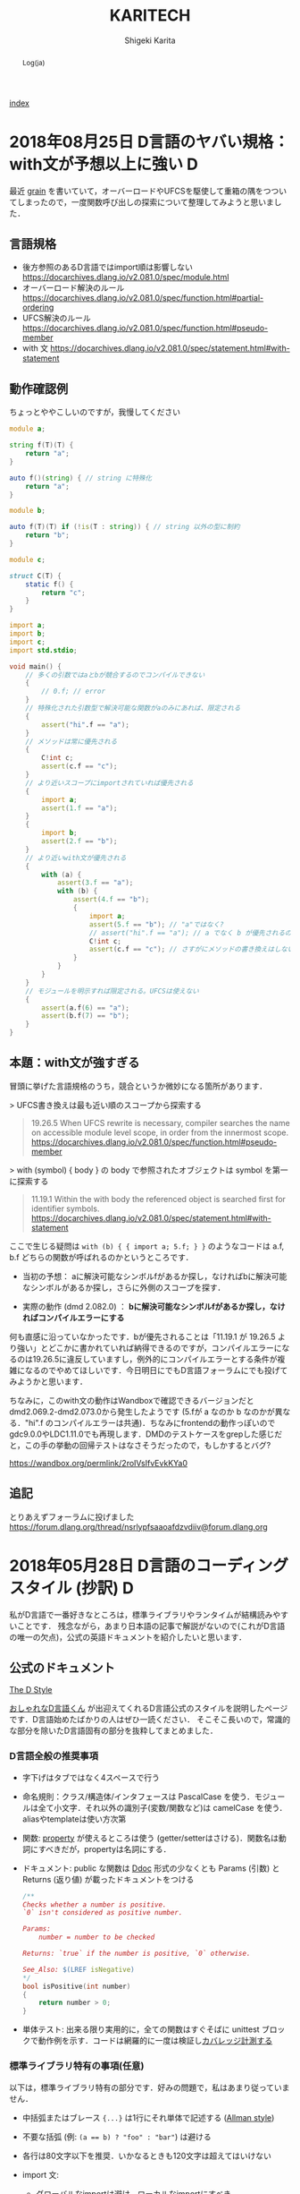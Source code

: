 #+TITLE: KARITECH
#+AUTHOR: Shigeki Karita
#+LANGUAGE: ja
#+OPTIONS: toc:t num:nil H:4 ^:nil pri:t author:t creator:t timestamp:t email:nil
# #+HTML_HEAD: <link rel="stylesheet" type="text/css" href="css/org.css"/>
# #+HTML_HEAD: <link href="code.css" rel="stylesheet">
# #+HTML_HEAD: <script async src="https://www.googletagmanager.com/gtag/js?id=UA-123741131-1"></script>
# #+HTML_HEAD: <script>window.dataLayer = window.dataLayer || []; function gtag(){dataLayer.push(arguments);} gtag('js', new Date()); gtag('config', 'UA-123741131-1'); </script>


#+BEGIN_abstract
Log(ja)
#+END_abstract

[[file:index.html][index]]

* 2018年08月25日 D言語のヤバい規格：with文が予想以上に強い                :D:

最近 [[https://github.com/ShigekiKarita/grain][grain]] を書いていて，オーバーロードやUFCSを駆使して重箱の隅をつついてしまったので，一度関数呼び出しの探索について整理してみようと思いました．

** 言語規格

- 後方参照のあるD言語ではimport順は影響しない https://docarchives.dlang.io/v2.081.0/spec/module.html
- オーバーロード解決のルール https://docarchives.dlang.io/v2.081.0/spec/function.html#partial-ordering
- UFCS解決のルール https://docarchives.dlang.io/v2.081.0/spec/function.html#pseudo-member
- with 文 https://docarchives.dlang.io/v2.081.0/spec/statement.html#with-statement

** 動作確認例

ちょっとややこしいのですが，我慢してください

#+begin_src d
module a;

string f(T)(T) {
    return "a";
}

auto f()(string) { // string に特殊化
    return "a";
}
#+end_src

#+begin_src d
module b;

auto f(T)(T) if (!is(T : string)) { // string 以外の型に制約
    return "b";
}
#+end_src

#+begin_src d
module c;

struct C(T) {
    static f() {
        return "c";
    }
}
#+end_src

#+begin_src d
import a;
import b;
import c;
import std.stdio;

void main() {
    // 多くの引数ではaとbが競合するのでコンパイルできない
    {
        // 0.f; // error
    }
    // 特殊化された引数型で解決可能な関数がaのみにあれば、限定される
    {
        assert("hi".f == "a");
    }
    // メソッドは常に優先される
    {
        C!int c;
        assert(c.f == "c");
    }
    // より近いスコープにimportされていれば優先される
    {   
        import a;
        assert(1.f == "a");
    }
    {
        import b;
        assert(2.f == "b");
    }
    // より近いwith文が優先される
    {
        with (a) {
            assert(3.f == "a");
            with (b) {
                assert(4.f == "b");
                {
                    import a;
                    assert(5.f == "b"); // "a"ではなく?
                    // assert("hi".f == "a"); // a でなく b が優先されるので解決できずコンパイルエラー
                    C!int c;
                    assert(c.f == "c"); // さすがにメソッドの書き換えはしない
                }
            }
        }
    }
    // モジュールを明示すれば限定される。UFCSは使えない
    {
        assert(a.f(6) == "a");
        assert(b.f(7) == "b");
    }
}
#+end_src

** 本題：with文が強すぎる

冒頭に挙げた言語規格のうち，競合というか微妙になる箇所があります．

> UFCS書き換えは最も近い順のスコープから探索する
#+begin_quote
19.26.5 When UFCS rewrite is necessary, compiler searches the name on accessible module level scope, in order from the innermost scope.
https://docarchives.dlang.io/v2.081.0/spec/function.html#pseudo-member
#+end_quote
> with (symbol) { body } の body で参照されたオブジェクトは symbol を第一に探索する
#+begin_quote
11.19.1 Within the with body the referenced object is searched first for identifier symbols. 
https://docarchives.dlang.io/v2.081.0/spec/statement.html#with-statement
#+end_quote

ここで生じる疑問は ~with (b) { { import a; 5.f; } }~ のようなコードは a.f, b.f どちらの関数が呼ばれるのかというところです．

- 当初の予想： aに解決可能なシンボルfがあるか探し，なければbに解決可能なシンボルがあるか探し，さらに外側のスコープを探す．

- 実際の動作 (dmd 2.082.0) ： *bに解決可能なシンボルfがあるか探し，なければコンパイルエラーにする*


何も直感に沿っていなかったです．bが優先されることは「11.19.1 が 19.26.5 より強い」とどこかに書かれていれば納得できるのですが，コンパイルエラーになるのは19.26.5に違反していますし，例外的にコンパイルエラーとする条件が複雑になるのでやめてほしいです．今日明日にでもD言語フォーラムにでも投げてみようかと思います．


ちなみに，このwith文の動作はWandboxで確認できるバージョンだと dmd2.069.2-dmd2.073.0から発生したようです (5.fが a なのか b なのかが異なる．"hi".f のコンパイルエラーは共通)．ちなみにfrontendの動作っぽいのでgdc9.0.0やLDC1.11.0でも再現します．DMDのテストケースをgrepした感じだと，この手の挙動の回帰テストはなさそうだったので，もしかするとバグ?

https://wandbox.org/permlink/2roIVsIfvEvkKYa0

** 追記

とりあえずフォーラムに投げました https://forum.dlang.org/thread/nsrlypfsaaoafdzvdiiv@forum.dlang.org

* 2018年05月28日 D言語のコーディングスタイル (抄訳)                       :D:

私がD言語で一番好きなところは，標準ライブラリやランタイムが結構読みやすいことです．
残念ながら，あまり日本語の記事で解説がないので(これがD言語の唯一の欠点)，公式の英語ドキュメントを紹介したいと思います．

** 公式のドキュメント

[[https://dlang.org/dstyle.html][The D Style]]

[[https://github.com/dlang/dlang.org/blob/a00a6699500ecfeba9e7a50da599e88b7feacc2f/images/style3.gif][おしゃれなD言語くん]] が出迎えてくれるD言語公式のスタイルを説明したページです．D言語始めたばかりの人はぜひ一読ください．
そこそこ長いので，常識的な部分を除いたD言語固有の部分を抜粋してまとめました．

*** D言語全般の推奨事項

- 字下げはタブではなく4スペースで行う
- 命名規則：クラス/構造体/インタフェースは PascalCase を使う．モジュールは全て小文字．それ以外の識別子(変数/関数など)は camelCase を使う．aliasやtemplateは使い方次第
- 関数: [[https://tour.dlang.org/tour/ja/gems/attributes][property]] が使えるところは使う (getter/setterはさける)．関数名は動詞にすべきだが，propertyは名詞にする．
- ドキュメント: public な関数は [[https://tour.dlang.org/tour/ja/gems/documentation][Ddoc]] 形式の少なくとも Params (引数) と Returns (返り値) が載ったドキュメントをつける 
  #+begin_src d
/**
Checks whether a number is positive.
`0` isn't considered as positive number.

Params:
    number = number to be checked

Returns: `true` if the number is positive, `0` otherwise.

See_Also: $(LREF isNegative)
*/
bool isPositive(int number)
{
    return number > 0;
}
  #+end_src
- 単体テスト: 出来る限り実用的に，全ての関数はすぐそばに unittest ブロックで動作例を示す．コードは網羅的に一度は検証し[[https://dlang.org/articles/code_coverage.html][カバレッジ計測する]]
  

*** 標準ライブラリ特有の事項(任意)

以下は，標準ライブラリ特有の部分です．好みの問題で，私はあまり従っていません．

- 中括弧またはブレース ~{...}~  は1行にそれ単体で記述する ([[https://ja.wikipedia.org/wiki/%E5%AD%97%E4%B8%8B%E3%81%92%E3%82%B9%E3%82%BF%E3%82%A4%E3%83%AB#BSD/%E3%82%AA%E3%83%BC%E3%83%AB%E3%83%9E%E3%83%B3%E3%81%AE%E3%82%B9%E3%82%BF%E3%82%A4%E3%83%AB][Allman style]])
- 不要な括弧 (例: ~(a == b) ? "foo" : "bar"~) は避ける
- 各行は80文字以下を推奨．いかなるときも120文字は超えてはいけない
- import 文:
  - グローバルなimportは避け，ローカルなimportにすべき
  - import 順は辞書順にソートすべき
- 返り値型は ~auto~ 等ではなく，可読性を高められる場合は明示すべき
- 構造体を返すとき，public な構造体より，[[https://dlang.org/spec/struct.html#nested][ネスト構造体]]を推奨
- 属性:
  - 非テンプレート関数は属性 (@nogc, @safe, pure, nothrow) の適用可能なものは明記すべき
  - テンプレート関数はコンパイラが推論するため，属性を明記すべきでは *ない*
  - 複数の属性は@を除いたアルファベット順に記述すべき (例 ~const @nogc nothrow pure @safe~)
  - *全ての* unittest ブロックは属性を明記し，推論されたテンプレート関数の属性を保証すべき
- テンプレートの中に unittest を書いてはいけない．実体化のたびに重複して生成される．外に書くべき．
- テンプレートの制約は字下げしてはいけない ([[https://dlang.org/concepts.html][制約の公式ページ]] は違反している?)
  #+begin_src d
  void foo(R)(R r)
  if (R == 1)
  #+end_src
- ドキュメント (DDoc)
  - 全ての public なシンボルはドキュメント化すべき
  - Params:, Returns:, See_Also: 中のテキストは1行に収まらない場合，一段字下げする
  - ドキュメントの開始 ~/**~ や ~/++~ は2つ以上の+や*を使ってはいけない
  - ditto (同上) というドキュメント (~/// ditto~) 以外は，一行コメントではなくブロックコメントを使う．
  - ドキュメントコメントで各行に*をつけてはいけない
  #+begin_src d
  /**
   * これは
   * 推奨されない
   */
  #+end_src
  - Examples セクションは3つのダッシュ ~---~ のみを使う
  #+begin_src d
/**
数の平方根を計算します。

ここには実際に与えられた数の平方根を
求める関数の社会的な価値について
細かく説明する長いパラグラフが入ります。

Example:
---
double sq = sqrt(4);
---
Params:
    number = 平方根を計算する数。

License: 任意の用途に自由に使ってください
Throws: 何も投げません。
Returns: 入力の平方根。
*/
T sqrt(T)(T number)
  #+end_src

** 補足

とりあえず，コード書きながらツールを使って教えてもらうのが良いと思います．

- https://github.com/dlang-community/D-Scanner : Linterなどの機能が入ったCUIツール．色んなエディタと連携できる
- https://github.com/dlang-vscode/dlang-vscode : VS Codeで上記のツールを使うプラグイン．エディタの拡張機能から検索して，ほぼマウスでポチポチするだけなので一番導入が楽．デフォルトだとLinterうるさいです

今回は関係ないですが，補完関係だと[[https://github.com/dlang-community/DCD][DCD]] が便利です．

あとドキュメントの ~/**~ と ~/++~ ってどっちが多いのかなと思い，標準ライブラリ Phobos を調べたところ

- ~grep "/\*\*" phobos/**/*.d | wc -l~: 3920
- ~grep "/++" phobos/**/*.d | wc -l~: 788

という感じでした．

* 2018年05月19日 D言語で GEMM を高速化する                                :D:

TL;DR : MKL には勝てなかったが，OpenBLAS/GLASには割と勝てた．

ソースコード https://github.com/ShigekiKarita/d-gemm

** 準備

#+begin_src bash
git clone https://github.com/ShigekiKarita/d-gemm
cd d-gemm
curl https://dlang.org/install.sh | bash -s ldc-1.7.0
sudo apt-get install libopenblas-dev
dub run --compiler=ldc2 --build=release-nobounds
#+end_src

比較対象の既製BLASとして ~dub.json~ の ~"libs": ["mkl_rt"]~ のときMKLを使い， ~"libs": ["openblas"]~ にすればOpenBLASを使う．また，かつてD言語最速を謳っていたmir-glasは放置気味で，LDC1.7.0以外ではリンカエラーがでるので，仕方なく一昔前のLDC1.7.0を使っている．過去の経験からMKLが圧倒的に速いということはわかるのだが，年に一度くらい思い出したようにGEMMを書きたくなる．

今更だが，GEMMとは $C := \alpha A \times B + \beta C$ を計算するFORTRAN由来の関数である．とりあえずこの関数が速いと，色々な問題(連立方程式，ニューラルネットなど)が高速に計算できるので重要視されている．

** mir/numir を使う

D言語の行列演算ライブラリといえば，とりあえずBLASが使える [[https://github.com/libmir/mir-algorithm][mir]] を使うのがおすすめです．さらに補助ライブラリ [[https://github.com/libmir/numir][numir]] を使うことで，numpyライクなAPIも追加できます．とりあえず適当にfor-loopでリファレンス実装を作る．

#+begin_src d
import mir.ndslice;

auto naiveGemm(S, T=DeepElementType!S)(
    const T alpha, const S a, const S b, const T beta, ref S c) if (isSlice!S)
in {
    assert(c.length!0 == a.length!0);
    assert(a.length!1 == b.length!0);
    assert(c.length!1 == b.length!1);
} do {
    alias E = DeepElementType!S;
    foreach (i; 0 .. a.length!0) {
        foreach (j; 0 .. b.length!1) {
            E ab = 0;
            foreach (k; 0 .. a.length!1) {
                ab += a[i, k] * b[k, j];
            }
            c[i, j] = alpha * ab + beta * c[i, j];
        }
    }
}
#+end_src

この実装では1024x1024の行列積の実行速度は1.9秒もかかる．遅すぎて100回も計測できない．

** std.numeric.dotProduct よりも mir-algorithm の map と sum を使う

まず思いつくのは，一番内側のループを標準ライブラリstd.numericにある内積の実装dotProductを使うことである．dotProductを使う注意点として，[[https://github.com/dlang/phobos/blob/27a875709dbbb607795a562b4c20bebe3d38f81e/std/numeric.d#L1713][配列に対するオーバーロード]] ~dotProduct(F1, F2)(in F1[] avector, in F2[] bvector)~ 以外はforループになっているので遅い．内積の引数を連続した配列にするにはgemmの右行列を転置する必要がありメモリーのコピーが発生するが，実際に計測すると倍くらい速くなる．この実装では 0.412秒と最初の実装から5倍近く速くなった．

しかし，もっといい方法があった． [[https://github.com/libmir/mir-algorithm][mir-algorithm]] にある ~map~ と ~sum~ を使うことだ．車輪の再発明と思うかもしれないが，dotProductは所詮ナイーブにループをアンロールしただけの実装であるため，LLVMのSIMD最適化などを徹底したmir-algorithmの敵ではない．この実装は0.274秒となり，最初の実装から7倍も速くなった．

#+begin_src d
pragma(inline, true)
nothrow @nogc
auto mapDot(S)(in S a, in S b) if (isSlice!S) {
    import mir.math : sum;
    return sum!"fast"(a[] * b[]);
}

auto mapGemm(S, T=DeepElementType!S)(
    const T alpha, const S a, const S b, const T beta, ref S c) if (isSlice!S)
in {
    assert(c.length!0 == a.length!0);
    assert(a.length!1 == b.length!0);
    assert(c.length!1 == b.length!1);
} do {
    alias E = DeepElementType!S;
    auto bt = b.transposed.slice;
    foreach (i; 0 .. a.length!0) {
        foreach (j; 0 .. b.length!1) {
            c[i, j] = alpha * mapDot(a[i], bt[j]) + beta * c[i, j];
        }
    }
}
#+end_src

実は残ったループも [[http://numir.dpldocs.info/numir.core.manipulation.alongDim.html][numirのalongDim]] を使えば上手いこと消せるのだが，次に並列化やアンロールなど泥臭いことをやるので，やめておいた．

** std.parallelism.parallel でマルチスレッド化

GLASはシングルスレッドで動いているようなので，ほぼ禁じ手になるが，D言語では ~std.parallelism.parallel~ を使うと for ループを簡単にマルチスレッド化できる．これは凄まじい速さで，最初の実装から40.5倍も高速になった．

#+begin_src d
auto dotParallelGemm(S, T=DeepElementType!S)(
    const T alpha, const S a, const S b, const T beta, ref S c) if (isSlice!S)
in {
    assert(c.length!0 == a.length!0);
    assert(a.length!1 == b.length!0);
    assert(c.length!1 == b.length!1);
} do {
    import std.parallelism;
    alias E = DeepElementType!S;
    auto bt = b.transposed.slice;
    foreach (i; a.length!0.iota.parallel) {
        foreach (j; b.length!1.iota.parallel) {
            c[i, j] = alpha * mapDot(a[i], bt[j]) + beta * c[i, j];
        }
    }
}
#+end_src

** static foreach でループを unroll する

各イテレーションの処理が軽すぎると，条件の判定やスレッドの切り替えなどが頻繁におこり遅くなってしまう．そこで単純に本来は複数イテレーションを展開(unroll)して1イテレーションで実行すると少しだけ速くなる(ことがある).実際には上記のマルチスレッド化ほどは速くならなかったが，41.5倍も高速になった．ちなみに外側のループも unroll してみたが効果はなかった．コードの抽象化を少し妨げるので，適材適所に使いたい．

#+begin_src d
auto dotParallelUnrollGemm(size_t unroll, S, T=DeepElementType!S)(
    const T alpha, const S a, const S b, const T beta, ref S c) if (isSlice!S)
in {
    assert(c.length!0 == a.length!0);
    assert(a.length!1 == b.length!0);
    assert(c.length!1 == b.length!1);
} do {
    import std.parallelism;
    alias E = DeepElementType!S;
    auto bt = b.transposed.slice;
    foreach (i; a.length!0.iota.parallel) {
        immutable bsteps = b.length!1 / unroll;
        immutable bremain = b.length!1 % unroll;
        foreach (bs; bsteps.iota.parallel) {
            auto c_ = c[i, bs * unroll .. (bs + 1) * unroll + 1];
            const b_ = bt[bs * unroll .. $, 0 .. $];
            // LOOP UNROLL
            static foreach (j; 0 .. unroll) {
                c_[j] = alpha * mapDot(a[i], b_[j]) + beta * c_[j];
            }
        }
        foreach (j; b.length!1 - bremain .. b.length!1) {
            c[i, j] = alpha * mapDot(a[i], bt[j]) + beta * c[i, j];
        }
    }
}
#+end_src

** 全体の結果 [ms/gemm]

結局MKLには勝てなかったが，GLASとOpenBLASには勝てそうなところまでいったと思う．GLASのマネをして ~ldc.attributes~ や ~ldc.intrinsics~ といった小細工も使ったが，全く速くならなかった．去年書いたときは全く勝てそうになかったが，来年は真面目にCoppersmith-Winogradあたりを実装すればMKLに勝てるんじゃないかと思う．

| # row                     |  128 |  256 |   512 |   1024 | speedup |
|---------------------------+------+------+-------+--------+---------|
| for-loop                  |  1.9 | 29.8 | 235.2 | 1950.7 |    1.0x |
| std.numeric.dotProduct    |  0.7 |  6.1 |  49.4 |  412.0 |    4.7x |
| mir.ndslice map/sum       |  0.5 |  4.5 |  34.8 |  274.0 |    7.1x |
| +std.parallelism.parallel |  1.0 |  1.9 |   6.9 |   48.2 |   40.5x |
| +static foreach unroll    |  0.7 |  1.4 |   6.2 |   47.0 |   41.5x |
|---------------------------+------+------+-------+--------+---------|
|                           |      |      |       |        |         |
|---------------------------+------+------+-------+--------+---------|
| mir-glas                  |  0.1 |  1.2 |  13.7 |   79.8 |         |
| OpenBLAS                  |  0.2 |  1.1 |   8.0 |   36.2 |         |
| MKL                       | 0.08 |  0.7 |   4.7 |   27.5 |         |

Intel(R) Core(TM) i7-6850K CPU @ 3.60GHz

** 更なる話題

本当にMKLやOpenBLASを超えたいのであれば，下記の文献が参考になるだろう．

1. https://github.com/flame/blislab/blob/master/tutorial.pdf
2. https://github.com/flame/how-to-optimize-gemm/wiki

1コアのCPUでの高速化における基本的なアイデアは以下の２つだと思う

- 行列積(GEMM)は，行列をブロックに分解した行列 = 「ブロック行列積を要素にもつ行列」の行列積である (文献1 3.2節を見よ)
- 一般的なCPUではメモリはレジスタ，L1-3キャッシュなどDRAMメモリよりも高速なCPU固有の階層的な記憶領域があり，ブロック行列を階層的に配置することでCPUの性能を最大限使える(文献1図3を見よ)

なので行う作業としてはCPU固有の非常にレジスタを同時に使う速い命令，例えばSSE/AVXなんかは16個とかのdoubleを同時に掛けて足す計算(FMA)できたりするので[[https://github.com/flame/how-to-optimize-gemm/wiki#computing-a-4-x-4-block-of-c-at-a-time][ 1命令で動く4x4とかのブロック行列積]] を書いて，大きな行列を各記憶領域におけるように分割した最小単位に4x4みたいな行列積を使う．

* 2018年03月25日 Ubuntu 18.04 LTS (beta) のセットアップ               :Linux:

最近，新しいノートPCにUbuntu18を入れました．以前はGCCやらドライバが最新なのでFedoraをよく使ってたんですが，最近はUbuntuも頑張っています(なんと標準のGCCがC++17をサポートしている7)．さらに昔と違って[[http://www.g104robo.com/entry/ubuntu-dualboot-win10-uefi][デュアルブート]]も死ぬほど簡単にできて，とても良いです．あと[[https://ubuntuapps.blog.fc2.com/blog-entry-1013.html][minimul install]]が選択できるようになり，一度も使わないLibriOfficeなんかも入らないのも容量が少ないデュアルブート環境では嬉しいですね．

インストールして驚いたのは今回からDesktop環境が標準ではUnityではなくGNOME3になったので，今までとだいぶ見た目が違います．使い心地はSuperキーでウィンドウ操作するのが変わったくらいで，Dockとかは素のGNOME3と違ってUnityのままでした．以前からUnityよりGNOME3の方がGUI上でカスタマイズできる項目(gnome-tweaksでCtrlをCapsにとか)が多いのでLinux初心者にも優しいです．

** IMEとしてibus-mozcを使う

おそらくOSインストール時に日本語を選択してOSインストールするとibusが標準として選ばれるのですが，私はフォルダ名が日本語になるので嫌で英語でOSインストールします．日本語環境をインストールするには， ~Settings > Regions & Language > Manage Installed Languages~ から ~Installed Languages > Japanese~ と ~Keyboard input method system~ からIBus選択すると良いです．次に ~Regions & Languages~ に戻り， ~Input Sources > Japanese(Mozc)~ を選択するとGoogle日本語入力のオープンソース版であるMozcが使えます．

ただし，Mozcを有効にして再起動すると何故かUS配列になってしまいました．

http://ubuntu.hatenablog.jp/entry/20140403/1396524520

このサイトに従って， ~/usr/share/ibus/component/mozc.xml~ というファイルにある ~layout~ を ~jp~ に変更すると日本語配列に戻りました．なんかシステムの値をきちんととれてないバグっぽいですね．


** 追加のテーマ

私はシンプルなデザインが好きなのでnumixを入れます．今回はppa無しでも ~sudo apt-get install numix-gtk-theme gnome-tweaks~ で入る． ~Tweaks > Appearance > Themes > Applications~ で ~Numix~ を選ぶと適用されます．

ついでにダークテーマにしたいのですが，現時点ではTweaksから選択できないです．なので ~$HOME/.config/gtk-3.0/settings.ini~ を編集して
#+begin_src conf
[Settings]
gtk-application-prefer-dark-theme=1
#+end_src
を追加すると反映されます．あとはNumixのアイコンを使えると最高なんですが，うまくいってないです．

#+CAPTION: Numix適用後のテーマ
#+NAME: fig:ubuntu18
#+attr_html: :width 600px
[[./img/ubuntu18.png]]


** Emacs が中華フォントになる問題

Emacsだけ漢字が中華フォントになってました．他のVSCodeやターミナル上でのEmacsは大丈夫なのでシステムの設定ファイルは関係なかったです．

[[http://asukiaaa.blogspot.jp/2017/11/ubuntuemacs.html][ubuntuで動かすemacsの日本語フォントを調整する方法]]

上記のサイトに解決方法がありましたが，Ubuntu18ではTakaoフォントではなく[[https://linuxfan.info/ubuntu-18-04-switch-noto-cjk][Noto Sans CJK日本語フォント]]に用いられているので，このように ~.emacs.d/init.el~ に設定すると他のGUIアプリと同じになって良いです．

#+begin_src elisp
(set-fontset-font t 'japanese-jisx0208 "Noto Sans CJK JP")
#+end_src


* 2018年02月25日 ギターのコイルタップ配線                      :アナログ回路:

いつもプログラミングの話題ばかりするのもつまらないので，アナログ回路の話をしたいと思います．ちなみに大学時代に必修だった回路理論は一度落としました．全く専門的な部分はわかっていないのでご容赦ください．

ところで私にとって身近な回路というのはギターです．今日は，普段触らなくなったギターを久々に手に取ると音が出なくなっていました．中を開けてみると配線が切れていた...．通電テスターも持ってないので，一つづつPUセレクタに押し付けて(3wayなのに8箇所も接続する端子がある...???)，音がでるところに当たりをつけました．弦も外さなきゃいけないストラトと違ってテレキャスターはネジを外すだけで配線がいじれて，しかも弦が同じ向きについているので，音を鳴らしながら回路を触れて良いですね．ハンダゴテを探すのに二時間くらいかかり，高校生以来に久々にハンダ付けをしました．

#+CAPTION: テレキャスターの配線．白い線のハンダがとれている
#+NAME: fig:tl
#+attr_html: :width 600px
[[./img/tl.jpeg]]

ハンダゴテを探していると，ギターのパーツで以前取り付けを挫折したコイルタップ付きのポットがでてきました．テレキャスターにはシングルコイルのピックアップ(PU)しかついていないので，IBANEZ RG7421というハムバッカーのギターに取り付けることに．ちなみにコイルタップとはハムバッカー(シングルコイルPUを2本並べたPU)を，ポットのノブについたスイッチでシングルコイルとして使う機能のことです．トーンポットやボリュームポットとしての機能も併用するため，例えば下記写真で左のトーンポットにある三端子と同様に，右のタップ付きポットの三端子に部品を配線すればトーンポットとして使えます．

#+CAPTION: 元のポット(左)と，コイルタップ付きのポット(右)
#+NAME: fig:rg1
#+attr_html: :width 600px
[[./img/rg1.jpeg]]

本来，コイルタップのやることはとても簡単で，ノブを引っ張った時と押し下げた時で，6つの並んだ端子のうち上の2端子または下の2端子が通電するようになるだけのスイッチです(真ん中はいつもつながっている)．[[https://www.fralinpickups.com/2017/03/29/push-pull-pots-mods/][このページの図]] がわかりやすいと思う．テレキャスと違って元から配線が複雑だったので，どうすればコイルタップできるかググってみたが，IBANEZの配線は変態すぎて全然参考になる情報がなかった...．ギターには通常複数のPUが搭載されており，どれを使うか・組み合わせるかをPUセレクタという部品で操作します．普通は2ハムバッカー搭載のギターでは3wayセレクタといってネック(上側)PU・両方のPU・ブリッジ(下側)PUを切り替えるのが主流だと思います．しかし，IBANEZはこうだ．

#+CAPTION: RGのPUセレクタ構成
#+NAME: fig:rg-pu
#+attr_html: :width 600px
[[http://www.ibanez.com/products/images/eg2017/pickup/3.png]]

なんとすでにコイルタップ(右から2番目の状態)されている．それならば，わざわざコイルタップのポットをつける必要がないとも思うでしょう．しかし，私はテレキャスターと同じPUの状態，例えば上側PUまたは下側のみをコイルタップした状態が欲しい．そこで，PUをタップしていないときは上記の状態を成すものとして，タップした場合は下記の状態を構成できるようにします．

#+CAPTION: RGのPUセレクタ構成(コイルタップ時)
#+NAME: fig:rg-pu-tapped
#+attr_html: :width 600px
[[./img/pu.png]]

つまり灰色の部分のフロントPUの片側をコイルタップポットでオン・オフできるようになれば良い．
問題は，どのケーブルが灰色の部分の通電に関係しているのか見つける必要があります．さすがにフロントかブリッジのPUかはケーブルがきてる方向からわかりました．しかし，最初のPU構成の図 [[fig:rg-pu]] によると右から2番目の状態ではタップになっているので，さきほどのテレキャスターで培った人力通電テスターの技術で，大まかな当たりをつけました．

#+CAPTION: PUセレクタとの配線後
#+NAME: fig:rg2
#+attr_html: :width 600px
[[./img/rg2.jpeg]]

方法は簡単で，上記のセレクタにある8端子のうち，フロントPUから伸びている部分を指でさわりながら，ギターからの出力音を聞くだけです．通電していなければ何も音は流れないし，通電していればブーっという感じのVan Halenのイントロみたいな音がします．

最後に以上の方法で配線した6状態(タップなしの図[[fig:rg-pu]] とタップあり図[[fig:rg-pu-tapped]] の左から2-4番目の状態を交互に)を録音してみました．久々にギターを触ったので演奏はお粗末さまだですが，音の違いはハッキリわかると思います．とくに5番目(ネックtap-ブリッジtap)と，その上で灰色PUを無効化した6番目(ブリッジtapのみ)なんかはかなり違うと思いました．

#+BEGIN_EXPORT html
<iframe width="100%" height="300" scrolling="no" frameborder="no" allow="autoplay" src="https://w.soundcloud.com/player/?url=https%3A//api.soundcloud.com/tracks/404887164&color=%23ff5500&auto_play=false&hide_related=false&show_comments=true&show_user=true&show_reposts=false&show_teaser=true&visual=true"></iframe>
#+END_EXPORT

最初はフロントとブリッジの2PUのために2つポットがいると思って買っていたのですが，IBANEZの変態配線のおかげで1ポットだけで簡単にあらゆる組み合わせのPU構成をすることができました．余った1つのポットはテレキャスターの2PUで直列・並列を切り替えるために使おうかなと思います．

* 2018年02月25日 幾何平均・総乗の計算の小技                               :D:


幾何平均の計算

\begin{align}
\mathrm{gmean}(\mathbf{x}) = \left( \prod_{n=1}^{N} x_n \right)^{1/N}
\end{align}

なんかは総乗がでてくるため，指数的に値が増減して桁落ち／桁溢れを起こしやすくなる．
そこで，掛け算をlog領域の足し算として行うことが考えられるが，
さらに細かい浮動小数点における安定化のテクニックを mir の作者 @9il さんに教えてもらった．

https://github.com/libmir/numir/pull/24#discussion_r168958617

まず，浮動小数点 double y は「符号」(bool s), 「仮数」(mantissa, fraction, ulong f) と「指数」(exponent, ushort p)でできている．

https://dlang.org/library/std/bitmanip/double_rep.html

つまり $y = -1^s f \times 2^p$  (ただし $0.5 \geq f < 1$) となっている．
うまく y をできるだけ桁溢れ／桁落ちせず計算するには，0.5-1付近の仮数と整数値の指数に分けて考える．
ちなみに f, p から y に変換するCの関数には ~double ldexp(double f, int p)~ ，
逆にy から f, p に分解するには ~double frexp(double x, int* p)~ が使える．

https://cpprefjp.github.io/reference/cmath/ldexp.html

最初の幾何平均を例にすると $x_n$ は必ず正の値なので符号部は無視してできる．
まず，総乗 $y = \prod_{n=1}^{N} x_n$ を [[https://github.com/libmir/mir-algorithm/blob/a86b8e164c4d37805be4da572768ca702abbde42/source/mir/math/numeric.d#L19][mir.math.numeric.Prod]] で計算する．
この関数の凄いところとして， $\prod_{n=1}^{N} x_n = \exp \sum_{n=1}^N \log x_n$ として
計算するよりも，仮数部が0.5-1にとどまるため数値的に安定かつ，log 計算が全く出てこないため高速である点に注目したい．

つぎに Prod $y$ のメンバである仮数 (簡単のために 1未満の double で表現) $y.x$ と指数 $y.exp$ から

\begin{align}
\mathrm{gmean}(\mathbf{x})
&= y^{1/N} \\
&= (y.x \times 2^{y.exp}) ^ {1/N} \\
&= 2^{y.exp + \left( \log_2 y.x \right) / N} \\
&= \left(y.x \times 2^{z - \lfloor z \rfloor}\right) \times 2^{\lfloor z \rfloor}
\end{align}
ただし $z=y.exp / N$ である．
仮数部 $\left(y.x \times 2^{z - \lfloor z \rfloor}\right)$ が 0.5-1の値になっているかは少し微妙なところだが，
0.5-1の値である $y.x$ と1-2の値である $2^{z - \lfloor z \rfloor}$ の積なので 0.5 - 2 の仮数ということになり，
桁オチも大したことなさそうなので，そのまま ldexp に渡しても大丈夫だと思っている
(仮数が 1 を超えていれば半分にして，指数部に1足せば良さそうだが，それこそがldexp自体の仕事である)．

実際のコードはこちら https://github.com/libmir/numir/blob/37287658ff23ece164f50ac5563ba23bab224a06/source/numir/stats.d#L317


* 2018年02月24日 D言語でnumpyっぽいコードを書く :D:

今まで何度か取り上げてきた mir というD言語で便利な多次元配列(ndslice)のライブラリについての話です．

** いままで記事

- [[https://shigekikarita.github.io/blog/2017/09/22/026.html][D言語で数値計算 mir-algorithm]]
- [[https://shigekikarita.github.io/blog/2017/09/30/027.html][numir が libmir 入りしました]]
- [[https://shigekikarita.github.io/blog/2017/10/27/001.html][MirのndsliceでMKLを使う]]

私が作っている numpy のような関数をサポートしている [[https://github.com/libmir/numir][numir]] には最近大規模な機能追加がありました．

1. format / stats / signal といった ndslice を駆使した応用的なモジュールの追加
2. ドキュメントの充実 ([[https://libmir.github.io/numir/index.html][メインのドキュメント]], [[https://libmir.github.io/numir/ddox/index.html][検索機能つきのドキュメント]])
3. example の充実 ([[https://github.com/libmir/numir/tree/master/example/char_rnn][文字レベルRNN]], [[https://github.com/libmir/numir/tree/master/example/audio_separation][音源分離NMF]])

1-2 は [[https://github.com/jmh530][jmh530]] さんや，mir本家の作者による実装も多く取り込まれており，私個人のプロジェクトからlibmirに移行して本当によかったなと思っています．mirにおけるndsliceの汎用性は本当に大きく，例えばD言語のプロット用ライブラリ [[https://github.com/BlackEdder/ggplotd][ggplod]] とも簡単にインテグレートできます．

#+CAPTION: 例：[[https://github.com/libmir/numir/tree/master/example/audio_separation][numirでSTFTしたスペクトログラムのプロット]]
#+NAME: fig:stft
[[https://github.com/libmir/numir/raw/master/example/audio_separation/mixed-stft.png]]


3に関しては，numpy や julia と同様な簡潔で小さいコードでも3-4倍は高速になるような例を書いています．上記の文字RNNの例ですと，
#+begin_src python
# numpy で RNN の順伝搬
for t in range(len(inputs)):
    xs[t] = np.zeros((vocab_size,1)) # encode in 1-of-k representation
    xs[t][inputs[t]] = 1
    hs[t] = np.tanh(np.dot(Wxh, xs[t]) + np.dot(Whh, hs[t-1]) + bh) # hidden state
    ys[t] = np.dot(Why, hs[t]) + by # unnormalized log probabilities for next chars
    ps[t] = np.exp(ys[t]) / np.sum(np.exp(ys[t])) # probabilities for next chars
    loss += -np.log(ps[t][targets[t],0]) # softmax (cross-entropy loss)
#+end_src
#+begin_src d
// numir で RNN の順伝搬
foreach (t, i; inputs) {
    xs[t][i, 0] = 1; // encode in 1-of-k reps
    auto hp = t == 0 ? hprev : hs[t-1];
    hs[t][] = map!tanh(mtimes(Wxh, xs[t]) + mtimes(Whh, hp) + bh); // hidden state
    ys[t][] = mtimes(Why, hs[t]) + by; // unnormalized log probabilities for next chars
    ps[t][] = map!exp(ys[t]);
    ps[t][] /= ps[t].sum!"fast"; // probabilities for next chars
    loss += -log(ps[t][targets[t], 0]); // softmax (cross-entropy loss)
}
#+end_src
どうでしょうか，ほとんど同じように直感的にかけていると思います．型のdeductionが強力なD言語ではnumpy/julia同様に型を書く必要をありません．というより，式テンプレートとして型を保持するため手作業で型を書くことはほぼ不可能です．例えばnumir.signalにある blackman 窓を作る関数の返り値なんかは，こんな感じの長い型になってしまいます．
#+begin_src d
mir.ndslice.slice.Slice!(2,[1],mir.ndslice.iterator.MapIterator!(mir.ndslice.iterator.ZipIterator!(mir.ndslice.iterator.VmapIterator!(mir.ndslice.iterator.VmapIterator!(mir.ndslice.iterator.MapIterator!(mir.ndslice.iterator.VmapIterator!(mir.ndslice.iterator.IotaIterator!(long).IotaIterator,mir.ndslice.internal.RightOp!("*",real).RightOp).VmapIterator,mir.math.common.cos).MapIterator,mir.ndslice.internal.RightOp!("*",double).RightOp).VmapIterator,mir.ndslice.internal.RightOp!("-",double).RightOp).VmapIterator,mir.ndslice.iterator.VmapIterator!(mir.ndslice.iterator.MapIterator!(mir.ndslice.iterator.VmapIterator!(mir.ndslice.iterator.IotaIterator!(long).IotaIterator,mir.ndslice.internal.RightOp!("*",real).RightOp).VmapIterator,mir.math.common.cos).MapIterator,mir.ndslice.internal.RightOp!("*",double).RightOp).VmapIterator).ZipIterator,mir.functional.naryFun!("a + b").naryFun).MapIterator) blackman
#+end_src
一部の言語では型はドキュメントなので書くようにという話があると思いますが，mirでは多くの場合，諦めたほうが良いでしょう．¯\_(ツ)_/¯

あと，最後にもう一つ，なんと numir がウェブ上のコンパイラ run.dlang.io で動くようになりました．mir関係のライブラリはほとんどがサポートされているので，使い方がわからないとか，コード辺を共有するときに便利だと思います．

https://run.dlang.io/gist/671587b1452b916dc68dddd1cf507efb?compiler=ldc&args=-release


* 2018年01月16日 C++でネストした要素型の取得                            :cpp: :D:

ごくまれにC++で 

#+begin_src c++
std::vector<std::vector<float>> vv;
#+end_src
のようなネストした型の最後の要素 (ここでは float) を取得したいことがある．
D言語のように後方参照可能な型システムでは， [[https://github.com/libmir/numir/blob/83dbfe883b5421ba5dcf782cef272f8d205907a6/source/numir/core.d#L195-L205][再帰的に型を辿れば簡単]] だが，
#+begin_src d
template NestedElementType(T) {
    static if (isArray!T) {
        alias NestedElementType = NestedElementType!(ElementType!T);
    } else {
        alias NestedElementType = T;
    }
}
#+end_src
C++ではそうはいかない．しかし， ~constexpr~ を使えば間接的に型の再帰的な操作が可能になる．
#+begin_src C++

/* 対象のContainer型は .begin() メソッドで最初の要素を返すとする

   通常，型は再帰できない
 template <typename E>
 using DeepElementTypeof = std::conditional_t<std::is_fundamental<E>::value,
     E, DeepElementTypeof<decltype(*std::declval<E>().begin())>>;
*/

// SFINAEとcostexprならできる
#include <type_traits>
#include <vector>

template <typename E>
constexpr bool is_element = std::is_fundamental<E>::value;

template <typename E>
constexpr std::enable_if_t<is_element<E>, E> deep_elem(E) {
    return E{};
}

template <typename Container, typename _ = std::enable_if_t<!is_element<Container>>>
constexpr auto deep_elem(Container il) {
    return deep_elem(*il.begin());
}

template <typename E>
using DeepElementTypeof = std::remove_cv_t<decltype(deep_elem(std::declval<E>()))>;

std::vector<std::vector<float>> c;
static_assert(std::is_same<DeepElementTypeof<decltype(c)>, float>::value);

int main() {}
#+end_src
多次元配列を一次元配列に変換する関数なんかに便利だ．
注意したいのは，このコードではfundamental型しか最終要素として見なさない．例えば ~std::complex<float>~ などはコンパイルエラーになるだろうが， ~constexpr bool is_element = ...~ を適切に定義すれば良いはずだ．

* 2018年01月02日 おけましておめでとうございます.                      :emacs:

どうもここ二年は殆ど技術ブログを更新できませんでした。幾つか原因を考えたところ

1. Markdownがしんどい (細かい方言、Github,MDWiki,Jekyllで微妙に仕様が違う)
2. C++/CUDA(のような膨大な知識を要求する言語)をあまり書かなくなってネタが少ない

ということが挙げられます。私にとってMarkdownを使ってブログを書くのは表現力の低さ(文法ハイライトや数式表示に外部ツールが必要)、
とくにJekyll保守の面がしんどかったのです...。
そこで、何気なくEmacsに標準で付属しているorg-modeを試したところ、良さげだったので移行しました。
日常的にも仕事のメモで使っているのですが、不満は全く無く、Markdownに対する利点としては

- Emacsさえあれば環境構築は完了
- なんとなくMarkdownに文法が似てplain-textでも読み書きしやすい
- Emacsで文法ハイライトできる言語は全て対応されるので最強(Pygmentsなどがいらない)
- 表計算や表の整形もお手軽
- HTML出力(~C-c C-e h h~ で一発変換)ではMathjaxの数式組版も標準でサポート
- ~org-md-export-to-markdown~ でMarkdownへ出力できる(!)
- ODT//TeX/PDF出力もお手軽。Pandocは要りません。

という唯一無二なツールでした。標準以外の機能としてはこんなものを使っています

- 雑記用に [[https://github.com/bastibe/org-journal][org-journal]] という自動で日時付きの見出しをorgファイルに挿入するパッケージ
- Mathjaxが古いので、[[http://docs.mathjax.org/en/latest/installation.html][最新版]] DLして使っています。(数式番号が振られます)
- HTML出力が味気ないので、[[file:css/org.css][公式ページのCSSを改造]] して使っています。
- HTML出力をリアルタイム更新でモニタするために [[https://www.browsersync.io/][browser-sync]] を使っています。(例: ~browser-sync start --server --files **/*.html~ )

その他の細かい設定としてはこんな事をしてます。
#+begin_src elisp
  ;; org-journal をブログ用のリポジトリに1ファイルでまとめる
  (setq org-journal-date-format "%x")
  (setq org-journal-time-format "<%Y-%m-%d %R> ")
  (setq org-journal-file-format "journal.org")
  (setq org-journal-dir "~/Documents/repos/shigekikarita.github.io/")

  ;; org-mode からバッファ移動のコマンドを取り戻す
  (add-hook 'org-shiftup-final-hook 'windmove-up)
  (add-hook 'org-shiftleft-final-hook 'windmove-left)
  (add-hook 'org-shiftdown-final-hook 'windmove-down)
  (add-hook 'org-shiftright-final-hook 'windmove-right)

  ;; org-mode は行の折り返しなしモードになるので、無効にする
  (setq org-startup-truncated nil)

  ;; 日本語PDFのためにlualatex他、便利TeXパッケージを使う
  (setq org-latex-classes '(("ltjsarticle"
"\\documentclass{ltjsarticle}
\\usepackage{url}
\\usepackage{amsmath}
\\usepackage{newtxtext,newtxmath}
\\usepackage{graphicx}
\\usepackage{luatexja}
\\usepackage{hyperref}
 [NO-DEFAULT-PACKAGES]
 [PACKAGES]
 [EXTRA]"
            ("\\section{%s}" . "\\section*{%s}")
            ("\\subsection{%s}" . "\\subsection*{%s}")
            ("\\subsubsection{%s}" . "\\subsubsection*{%s}")
            ("\\paragraph{%s}" . "\\paragraph*{%s}")
            ("\\subparagraph{%s}" . "\\subparagraph*{%s}"))
               ))
  (setq org-latex-pdf-process '("latexmk -gg -lualatex %f"))
  (setq org-latex-default-class "ltjsarticle")
#+end_src

あとC++/CUDAも1,2年離れていたのですが、仕事でまた使うようになり、
リハビリがてらC++17対応の [[http://www.tmplbook.com/][C++ Template Complete Guide]] を読み進めているので、
面白いネタがあれば紹介しようと思います。

それでは、今年も宜しくお願いします。


